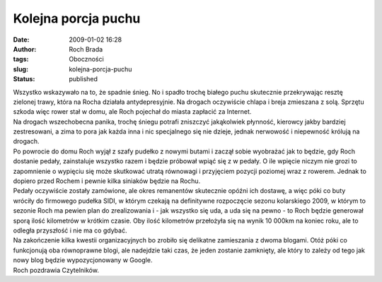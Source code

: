Kolejna porcja puchu
####################
:date: 2009-01-02 16:28
:author: Roch Brada
:tags: Oboczności
:slug: kolejna-porcja-puchu
:status: published

| Wszystko wskazywało na to, że spadnie śnieg. No i spadło trochę białego puchu skutecznie przekrywając resztę zielonej trawy, która na Rocha działała antydepresyjnie. Na drogach oczywiście chlapa i breja zmieszana z solą. Sprzętu szkoda więc rower stał w domu, ale Roch pojechał do miasta zapłacić za Internet.
| Na drogach wszechobecna panika, trochę śniegu potrafi zniszczyć jakąkolwiek płynność, kierowcy jakby bardziej zestresowani, a zima to pora jak każda inna i nic specjalnego się nie dzieje, jednak nerwowość i niepewność królują na drogach.
| Po powrocie do domu Roch wyjął z szafy pudełko z nowymi butami i zaczął sobie wyobrażać jak to będzie, gdy Roch dostanie pedały, zainstaluje wszystko razem i będzie próbował wpiąć się z w pedały. O ile wpięcie niczym nie grozi to zapomnienie o wypięciu się może skutkować utratą równowagi i przyjęciem pozycji poziomej wraz z rowerem. Jednak to dopiero przed Rochem i pewnie kilka siniaków będzie na Rochu.
| Pedały oczywiście zostały zamówione, ale okres remanentów skutecznie opóźni ich dostawę, a więc póki co buty wróciły do firmowego pudełka SIDI, w którym czekają na definitywne rozpoczęcie sezonu kolarskiego 2009, w którym to sezonie Roch ma pewien plan do zrealizowania i - jak wszystko się uda, a uda się na pewno - to Roch będzie generował sporą ilość kilometrów w krótkim czasie. Oby ilość kilometrów przełożyła się na wynik 10 000km na koniec roku, ale to odległa przyszłość i nie ma co gdybać.
| Na zakończenie kilka kwestii organizacyjnych bo zrobiło się delikatne zamieszania z dwoma blogami. Otóż póki co funkcjonują oba równoprawne blogi, ale nadejdzie taki czas, że jeden zostanie zamknięty, ale który to zależy od tego jak nowy blog będzie wypozycjonowany w Google.
| Roch pozdrawia Czytelników.
